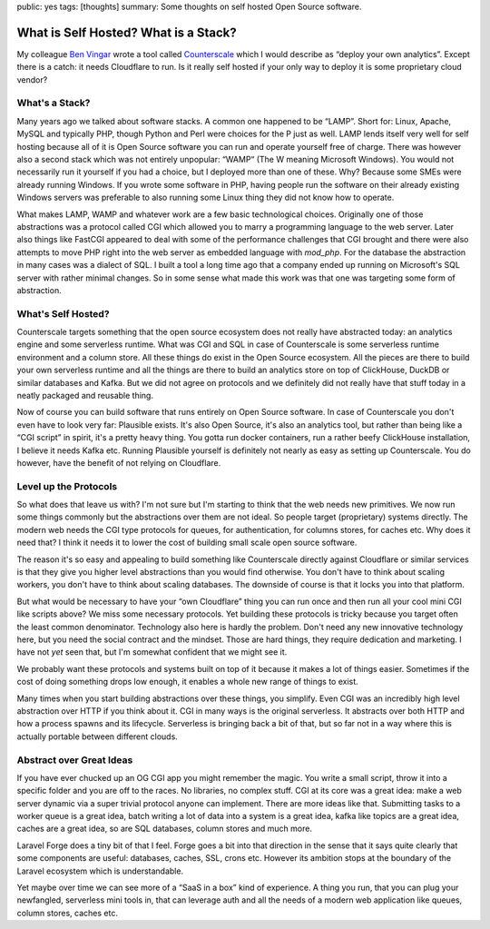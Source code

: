 public: yes
tags: [thoughts]
summary: Some thoughts on self hosted Open Source software.

What is Self Hosted? What is a Stack?
=====================================

My colleague `Ben Vingar <https://x.com/bentlegen/>`__ wrote a tool called
`Counterscale <https://counterscale.dev/>`__ which I would describe as
“deploy your own analytics”.  Except there is a catch: it needs Cloudflare
to run.  Is it really self hosted if your only way to deploy it is some
proprietary cloud vendor?

What's a Stack?
---------------

Many years ago we talked about software stacks.  A common one happened to
be “LAMP”.  Short for: Linux, Apache, MySQL and typically PHP, though
Python and Perl were choices for the P just as well.  LAMP lends itself
very well for self hosting because all of it is Open Source software you
can run and operate yourself free of charge.  There was however also a
second stack which was not entirely unpopular: “WAMP“ (The W meaning
Microsoft Windows).  You would not necessarily run it yourself if you had
a choice, but I deployed more than one of these.  Why? Because some SMEs
were already running Windows.  If you wrote some software in PHP, having
people run the software on their already existing Windows servers was
preferable to also running some Linux thing they did not know how to
operate.

What makes LAMP, WAMP and whatever work are a few basic technological
choices.  Originally one of those abstractions was a protocol called CGI
which allowed you to marry a programming language to the web server.
Later also things like FastCGI appeared to deal with some of the
performance challenges that CGI brought and there were also attempts to
move PHP right into the web server as embedded language with `mod_php`.
For the database the abstraction in many cases was a dialect of SQL.  I
built a tool a long time ago that a company ended up running on
Microsoft's SQL server with rather minimal changes.  So in some sense what
made this work was that one was targeting some form of abstraction.

What's Self Hosted?
-------------------

Counterscale targets something that the open source ecosystem does not
really have abstracted today: an analytics engine and some serverless
runtime.  What was CGI and SQL in case of Counterscale is some serverless
runtime environment and a column store.  All these things do exist in the
Open Source ecosystem.  All the pieces are there to build your own
serverless runtime and all the things are there to build an analytics
store on top of ClickHouse, DuckDB or similar databases and Kafka.  But we
did not agree on protocols and we definitely did not really have that
stuff today in a neatly packaged and reusable thing.

Now of course you can build software that runs entirely on Open Source
software.  In case of Counterscale you don't even have to look very far:
Plausible exists.  It's also Open Source, it's also an analytics tool, but
rather than being like a “CGI script” in spirit, it's a pretty heavy thing.
You gotta run docker containers, run a rather beefy ClickHouse
installation, I believe it needs Kafka etc.  Running Plausible yourself is
definitely not nearly as easy as setting up Counterscale.  You do however,
have the benefit of not relying on Cloudflare.

Level up the Protocols
----------------------

So what does that leave us with?  I'm not sure but I'm starting to think
that the web needs new primitives.  We now run some things commonly but
the abstractions over them are not ideal.  So people target (proprietary)
systems directly.  The modern web needs the CGI type protocols for queues,
for authentication, for columns stores, for caches etc.  Why does it need
that?  I think it needs it to lower the cost of building small scale open
source software.

The reason it's so easy and appealing to build something like Counterscale
directly against Cloudflare or similar services is that they give you
higher level abstractions than you would find otherwise.  You don't have
to think about scaling workers, you don't have to think about scaling
databases.  The downside of course is that it locks you into that platform.

But what would be necessary to have your “own Cloudflare” thing you can
run once and then run all your cool mini CGI like scripts above?  We miss
some necessary protocols.  Yet building these protocols is tricky because
you target often the least common denominator.  Technology also here is
hardly the problem.  Don't need any new innovative technology here, but you
need the social contract and the mindset.  Those are hard things, they require
dedication and marketing.  I have not *yet* seen that, but I'm somewhat
confident that we might see it.

We probably want these protocols and systems built on top of it because it
makes a lot of things easier.  Sometimes if the cost of doing something
drops low enough, it enables a whole new range of things to exist.

Many times when you start building abstractions over these things, you
simplify.  Even CGI was an incredibly high level abstraction over HTTP if
you think about it.  CGI in many ways is the original serverless.  It
abstracts over both HTTP and how a process spawns and its lifecycle.
Serverless is bringing back a bit of that, but so far not in a way where
this is actually portable between different clouds.

Abstract over Great Ideas
-------------------------

If you have ever chucked up an OG CGI app you might remember the magic.
You write a small script, throw it into a specific folder and you are off
to the races.  No libraries, no complex stuff.  CGI at its core was a
great idea: make a web server dynamic via a super trivial protocol anyone
can implement.  There are more ideas like that.  Submitting tasks to a
worker queue is a great idea, batch writing a lot of data into a system is
a great idea, kafka like  topics are a great idea, caches are a great idea,
so are SQL databases, column stores and much more.

Laravel Forge does a tiny bit of that I feel.  Forge goes a bit into that
direction in the sense that it says quite clearly that some components are
useful: databases, caches, SSL, crons etc.  However its ambition stops at
the boundary of the Laravel ecosystem which is understandable.

Yet maybe over time we can see more of a “SaaS in a box” kind of
experience.  A thing you run, that you can plug your newfangled,
serverless mini tools in, that can leverage auth and all the needs of a
modern web application like queues, column stores, caches etc.
